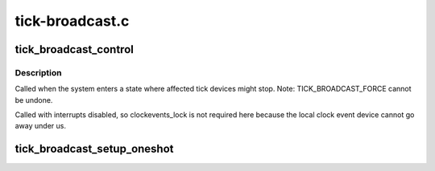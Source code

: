 .. -*- coding: utf-8; mode: rst -*-

================
tick-broadcast.c
================


.. _`tick_broadcast_control`:

tick_broadcast_control
======================

.. c:function:: void tick_broadcast_control (enum tick_broadcast_mode mode)

    Enable/disable or force broadcast mode

    :param enum tick_broadcast_mode mode:
        The selected broadcast mode



.. _`tick_broadcast_control.description`:

Description
-----------

Called when the system enters a state where affected tick devices
might stop. Note: TICK_BROADCAST_FORCE cannot be undone.

Called with interrupts disabled, so clockevents_lock is not
required here because the local clock event device cannot go away
under us.



.. _`tick_broadcast_setup_oneshot`:

tick_broadcast_setup_oneshot
============================

.. c:function:: void tick_broadcast_setup_oneshot (struct clock_event_device *bc)

    setup the broadcast device

    :param struct clock_event_device \*bc:

        *undescribed*

